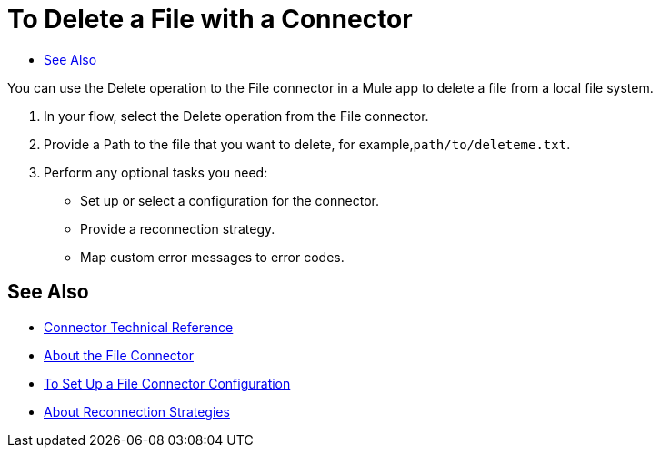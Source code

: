 = To Delete a File with a Connector
:keywords: file, ftp, connector, operation
:toc:
:toc-title:

You can use the Delete operation to the File connector in a Mule app to delete a file from a local file system.

. In your flow, select the Delete operation from the File connector.
. Provide a Path to the file that you want to delete, for example,`path/to/deleteme.txt`.
. Perform any optional tasks you need:
  ** Set up or select a configuration for the connector.
  ** Provide a reconnection strategy.
  ** Map custom error messages to error codes.

[[see_also]]
== See Also

* link:/connectors/file-documentation[Connector Technical Reference]
* link:/connectors/file-about-the-file-connector[About the File Connector]
* link:/connectors/file-to-set-up-a-file-connector-config[To Set Up a File Connector Configuration]
* link:/mule-user-guide/reconnection-strategy-about[About Reconnection Strategies]

////
===== test case =====
<file:config name="file">
    <file:connection workingDir="${workingDir}" />
</file:config>

<flow name="delete">
    <file:delete path="path/to/deleteme.txt" />
</flow>

<flow name="readAndDelete">
    <file:read path="#[delete]" />
    <file:delete path="#[delete]"/>
</flow>

[source,xml,linenums]
----
////
